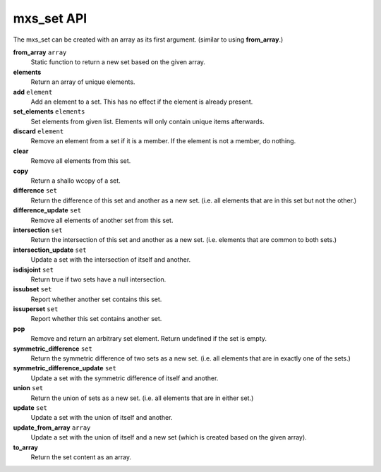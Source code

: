 ===========
mxs_set API
===========

The mxs_set can be created with an array as its first argument.
(similar to using **from_array**.)

**from_array** ``array``
    Static function to return a new set based on the given array.

**elements**
    Return an array of unique elements.

**add** ``element``
    Add an element to a set.
    This has no effect if the element is already present.

**set_elements** ``elements``
    Set elements from given list.
    Elements will only contain unique items afterwards.

**discard** ``element``
    Remove an element from a set if it is a member.
    If the element is not a member, do nothing.

**clear**
    Remove all elements from this set.

**copy**
    Return a shallo wcopy of a set.

**difference** ``set``
    Return the difference of this set and another as a new set.
    (i.e. all elements that are in this set but not the other.)

**difference_update** ``set``
    Remove all elements of another set from this set.

**intersection** ``set``
    Return the intersection of this set and another as a new set.
    (i.e. elements that are common to both sets.)

**intersection_update** ``set``
    Update a set with the intersection of itself and another.

**isdisjoint** ``set``
    Return true if two sets have a null intersection.

**issubset** ``set``
    Report whether another set contains this set.

**issuperset** ``set``
    Report whether this set contains another set.

**pop**
    Remove and return an arbitrary set element.
    Return undefined if the set is empty.

**symmetric_difference** ``set``
    Return the symmetric difference of two sets as a new set.
    (i.e. all elements that are in exactly one of the sets.)

**symmetric_difference_update** ``set``
    Update a set with the symmetric
    difference of itself and another.

**union** ``set``
    Return the union of sets as a new set.
    (i.e. all elements that are in either set.)

**update** ``set``
    Update a set with the union of itself and another.

**update_from_array** ``array``
    Update a set with the union of itself and a new set
    (which is created based on the given array).

**to_array**
    Return the set content as an array.
